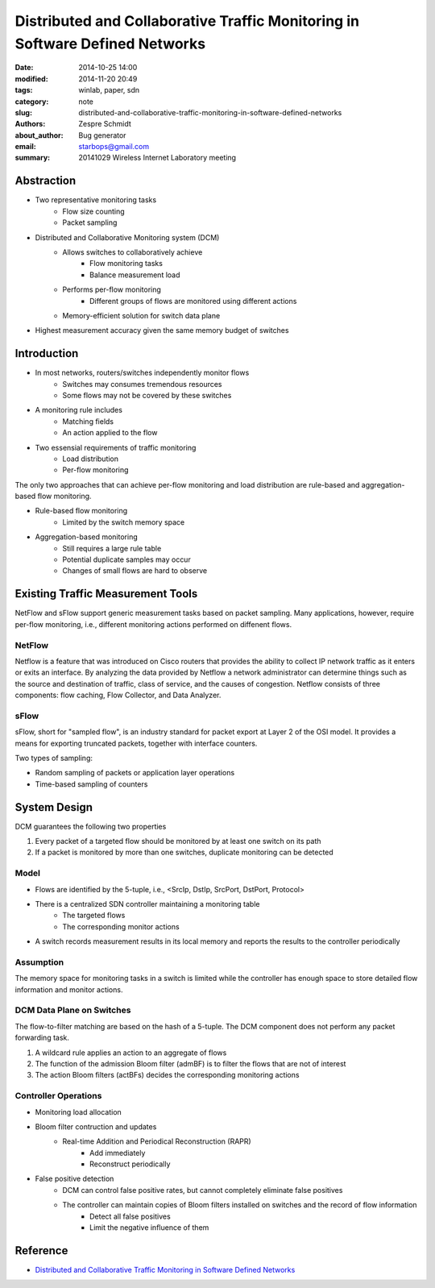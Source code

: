 ===============================================================================
 Distributed and Collaborative Traffic Monitoring in Software Defined Networks
===============================================================================

:date: 2014-10-25 14:00
:modified: 2014-11-20 20:49
:tags: winlab, paper, sdn
:category: note
:slug: distributed-and-collaborative-traffic-monitoring-in-software-defined-networks
:authors: Zespre Schmidt
:about_author: Bug generator
:email: starbops@gmail.com
:summary: 20141029 Wireless Internet Laboratory meeting

Abstraction
===========

- Two representative monitoring tasks
    - Flow size counting
    - Packet sampling

- Distributed and Collaborative Monitoring system (DCM)
    - Allows switches to collaboratively achieve
        - Flow monitoring tasks
        - Balance measurement load
    - Performs per-flow monitoring
        - Different groups of flows are monitored using different actions
    - Memory-efficient solution for switch data plane

- Highest measurement accuracy given the same memory budget of switches

Introduction
============

- In most networks, routers/switches independently monitor flows
    - Switches may consumes tremendous resources
    - Some flows may not be covered by these switches

- A monitoring rule includes
    - Matching fields
    - An action applied to the flow

- Two essensial requirements of traffic monitoring
    - Load distribution
    - Per-flow monitoring

The only two approaches that can achieve per-flow monitoring and load
distribution are rule-based and aggregation-based flow monitoring.

- Rule-based flow monitoring
    - Limited by the switch memory space
- Aggregation-based monitoring
    - Still requires a large rule table
    - Potential duplicate samples may occur
    - Changes of small flows are hard to observe


Existing Traffic Measurement Tools
==================================

NetFlow and sFlow support generic measurement tasks based on packet sampling.
Many applications, however, require per-flow monitoring, i.e., different
monitoring actions performed on diffenent flows.

NetFlow
-------

Netflow is a feature that was introduced on Cisco routers that provides the
ability to collect IP network traffic as it enters or exits an interface. By
analyzing the data provided by Netflow a network administrator can determine
things such as the source and destination of traffic, class of service, and the
causes of congestion. Netflow consists of three components: flow caching, Flow
Collector, and Data Analyzer.

sFlow
-----

sFlow, short for "sampled flow", is an industry standard for packet export at
Layer 2 of the OSI model. It provides a means for exporting truncated packets,
together with interface counters.

Two types of sampling:

- Random sampling of packets or application layer operations
- Time-based sampling of counters

System Design
=============

DCM guarantees the following two properties

1. Every packet of a targeted flow should be monitored by at least one switch
   on its path
2. If a packet is monitored by more than one switches, duplicate monitoring can
   be detected

Model
-----

- Flows are identified by the 5-tuple, i.e., <SrcIp, DstIp, SrcPort, DstPort,
  Protocol>
- There is a centralized SDN controller maintaining a monitoring table
    - The targeted flows
    - The corresponding monitor actions
- A switch records measurement results in its local memory and reports the
  results to the controller periodically

Assumption
----------

The memory space for monitoring tasks in a switch is limited while the
controller has enough space to store detailed flow information and monitor
actions.

DCM Data Plane on Switches
--------------------------

The flow-to-filter matching are based on the hash of a 5-tuple. The DCM
component does not perform any packet forwarding task.

1. A wildcard rule applies an action to an aggregate of flows
2. The function of the admission Bloom filter (admBF) is to filter the flows
   that are not of interest
3. The action Bloom filters (actBFs) decides the corresponding monitoring
   actions

Controller Operations
---------------------

- Monitoring load allocation
- Bloom filter contruction and updates
    - Real-time Addition and Periodical Reconstruction (RAPR)
        - Add immediately
        - Reconstruct periodically
- False positive detection
    - DCM can control false positive rates, but cannot completely eliminate
      false positives
    - The controller can maintain copies of Bloom filters installed on switches and the record of flow information
        - Detect all false positives
        - Limit the negative influence of them

Reference
=========

- `Distributed and Collaborative Traffic Monitoring in Software Defined Networks`__

.. __: http://conferences.sigcomm.org/sigcomm/2014/doc/slides/197.pdf
